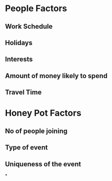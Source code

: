 * People Factors
** Work Schedule
** Holidays
** Interests
** Amount of money likely to spend
** Travel Time
* Honey Pot Factors
** No of people joining
** Type of event
** Uniqueness of the event
*
